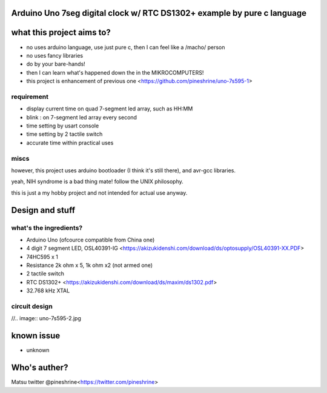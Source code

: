 
Arduino Uno 7seg digital clock w/ RTC DS1302+ example by pure c language
=====================================

what this project aims to?
========

* no uses arduino language, use just pure c, then I can feel like a /macho/ person
* no uses fancy libraries
* do by your bare-hands!
* then I can learn what's happened down the in the MIKROCOMPUTERS!
* this project is enhancement of previous one <https://github.com/pineshrine/uno-7s595-1>

requirement
--------

* display current time on quad 7-segment led array, such as HH:MM
* blink : on 7-segment led array every second
* time setting by usart console
* time setting by 2 tactile switch
* accurate time within practical uses

miscs
--------

however, this project uses arduino bootloader (I think it's still there), and avr-gcc libraries.

yeah, NIH syndrome is a bad thing mate! follow the UNIX philosophy.

this is just a my hobby project and not intended for actual use anyway.

Design and stuff
========

what's the ingredients?  
--------

* Arduino Uno (ofcource compatible from China one)
* 4 digit 7 segment LED, OSL40391-IG <https://akizukidenshi.com/download/ds/optosupply/OSL40391-XX.PDF>
* 74HC595 x 1
* Resistance 2k ohm x 5, 1k ohm x2 (not armed one)
* 2 tactile switch
* RTC DS1302+ <https://akizukidenshi.com/download/ds/maxim/ds1302.pdf>
* 32.768 kHz XTAL

circuit design
--------

//.. image:: uno-7s595-2.jpg

known issue
========

* unknown

Who's auther?
========

Matsu
twitter @pineshrine<https://twitter.com/pineshrine>

